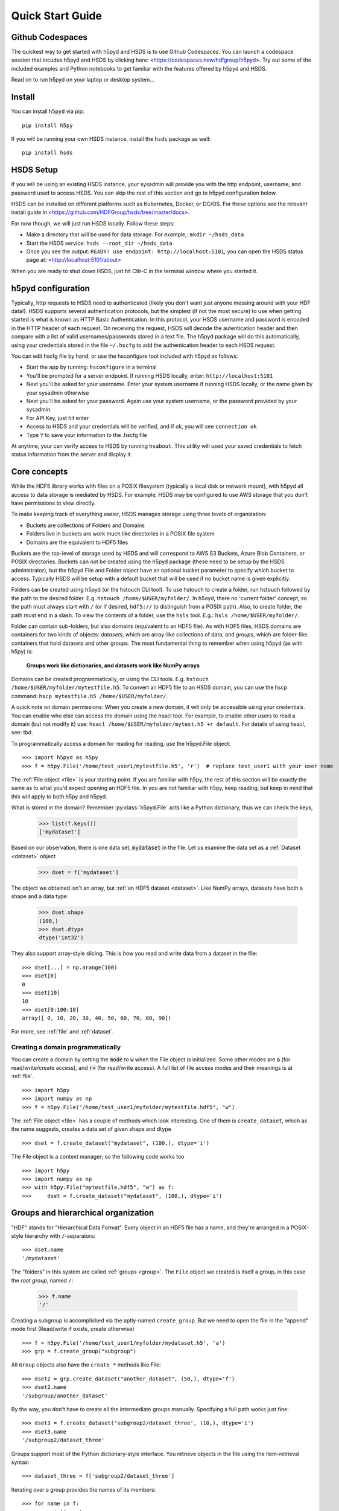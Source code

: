 .. _quick:

Quick Start Guide
=================

Github Codespaces
-----------------

The quickest way to get started with h5pyd and HSDS is to use Github Codespaces.  You can launch a
codespace session that incudes h5pyd and HSDS by clicking here: <https://codespaces.new/hdfgroup/h5pyd>.
Try out some of the included examples and Python notebooks to get familiar with the features
offered by h5pyd and HSDS.

Read on to run h5pyd on your laptop or desktop system...

Install
-------

You can install ``h5pyd`` via pip::

  pip install h5py

If you will be running your own HSDS instance, install the ``hsds`` package as well::

    pip install hsds

HSDS Setup
----------

If you will be using an existing HSDS instance, your sysadmin will provide you 
with the http endpoint, username, and password used to access HSDS.  You can
skip the rest of this section and go to h5pyd configuration below.

HSDS can be installed on different platforms such as Kubernetes, Docker, or DC/OS. For
these options see the relevant install guide in <https://github.com/HDFGroup/hsds/tree/master/docs>.

For now though, we will just run HSDS locally.  Follow these steps:

* Make a directory that will be used for data storage.  For example,: ``mkdir ~/hsds_data``
* Start the HSDS service: ``hsds --root_dir ~/hsds_data``
* Once you see the output: ``READY! use endpoint: http://localhost:5101``, you can open the HSDS status page at: <http://localhost:5101/about>

When you are ready to shut down HSDS, just hit Ctlr-C in the terminal window where you started it.

h5pyd configuration
-------------------

Typically, http requests to HSDS need to authenticated (likely you don't want just anyone messing around with your HDF data!).
HSDS supports several authentication protocols, but the simplest (if not the most secure) to use when getting started is what is 
known as HTTP Basic Authentication.  In this protocol, your HSDS username and password is encoded in the HTTP header of 
each request.  On receiving the request, HSDS will decode the autentication header and then compare with a list of valid 
usernames/passwords stored in a text file.  The h5pyd package will do this automatically, using your credentials stored 
in the file ``~/.hscfg`` to add the authentication header to each HSDS request.  

You can edit hscfg file by hand, or use the hsconfigure tool included with h5pyd as follows:

* Start the app by running: ``hsconfigure`` in a terminal
* You'll be prompted for a server endpoint.  If running HSDS locally, enter: ``http://localhost:5101`` 
* Next you'll be asked for your username.  Enter your system username if running HSDS locally, or the name given by your sysadmin otherwise
* Next you'll be asked for your password.  Again use your system username, or the password provided by your sysadmin
* For API Key, just hit enter
* Access to HSDS and your credentials will be verified, and if ok, you will see ``connection ok``
* Type ``Y`` to save your information to the .hscfg file

At anytime, your can verify access to HSDS by running ``hsabout``.  This utility will used your saved credentials to fetch
status information from the server and display it.


Core concepts
-------------

While the HDF5 library works with files on a POSIX filesystem (typically a local disk or network mount), 
with h5pyd all access to data storage is mediated by HSDS.  For example, HSDS may be configured to use 
AWS storage that you don't have permissions to view directly. 

To make keeping track of everything  easier, HSDS manages storage using three levels of organization:

* Buckets are collections of Folders and Domains
* Folders live in buckets are work much like directories in a POSIX file system
* Domains are the equivalent to HDF5 files

Buckets are the top-level of storage used by HSDS and will correspond to AWS S3 Buckets, Azure Blob Containers, or POSIX directories.
Buckets can not be created using the h5pyd package (these need to be setup by the HSDS administrator), 
but the h5pyd File and Folder object have an optional bucket parameter to specify which
bucket to access.  Typically HSDS will be setup with a default bucket that will be used if no bucket name is given explicitly. 

Folders can be created using h5pyd (or the hstouch CLI tool).  To use hstouch to create a folder, run hstouch followed by
the path to the desired folder.  E.g. ``hstouch /home/$USER/myfolder/``.  In h5oyd, there no 'current folder' concept,
so the path must always start with ``/`` (or if desired, ``hdf5://`` to distinguish from a POSIX path).  Also, to create
folder, the path must end in a slash.  To view the contents of a folder, use the ``hsls`` tool.  E.g.:
``hsls /home/$USER/myfolder/``. 

Folder can contain sub-folders, but also domains (equivalent to an HDF5 file).  As with HDF5 files, 
HSDS domains are containers for two kinds of objects: `datasets`, which are
array-like collections of data, and `groups`, which are folder-like containers
that hold datasets and other groups. The most fundamental thing to remember
when using h5pyd (as with h5py) is:

    **Groups work like dictionaries, and datasets work like NumPy arrays**

Domains can be created programmatically, or using the CLI tools.  E.g. ``hstouch /home/$USER/myfolder/mytestfile.h5``.
To convert an HDF5 file to an HSDS domain, you can use the hscp command: ``hscp mytestfile.h5 /home/$USER/myfolder/``.

A quick note on domain permissions:  When you create a new domain, it will only be accessible using your 
credentials.  You can enable who else can access the domain using the hsacl tool.  For example, to enable 
other users to read a domain (but not modify it) use: ``hsacl /home/$USER/myfolder/mytest.h5 +r default``.  
For details of using hsacl, see: tbd.

To programmatically access a domain for reading for reading, use the h5pyd.File object::

    >>> import h5pyd as h5py
    >>> f = h5py.File('/home/test_user1/mytestfile.h5', 'r')  # replace test_user1 with your user name

The :ref:`File object <file>` is your starting point. If you are familiar with h5py, the rest of this section will be 
exactly the same as to what you'd expect opening an HDF5 file.  In you are not familiar with h5py, keep reading, but
keep in mind that this will apply to both h5py and h5pyd.
   

What is stored in the domain? Remember :py:class:`h5pyd.File` 
acts like a Python dictionary, thus we can check the keys,

    >>> list(f.keys())
    ['mydataset']

Based on our observation, there is one data set, :code:`mydataset` in the file.
Let us examine the data set as a :ref:`Dataset <dataset>` object

    >>> dset = f['mydataset']

The object we obtained isn't an array, but :ref:`an HDF5 dataset <dataset>`.
Like NumPy arrays, datasets have both a shape and a data type:

    >>> dset.shape
    (100,)
    >>> dset.dtype
    dtype('int32')

They also support array-style slicing.  This is how you read and write data
from a dataset in the file::

    >>> dset[...] = np.arange(100)
    >>> dset[0]
    0
    >>> dset[10]
    10
    >>> dset[0:100:10]
    array([ 0, 10, 20, 30, 40, 50, 60, 70, 80, 90])

For more, see :ref:`file` and :ref:`dataset`.

Creating a domain programmatically
++++++++++++++++++++++++++++++++++

You can create a domain by setting the :code:`mode` to :code:`w` when
the File object is initialized. Some other modes are :code:`a`
(for read/write/create access), and
:code:`r+` (for read/write access).
A full list of file access modes and their meanings is at :ref:`file`. ::

    >>> import h5py
    >>> import numpy as np
    >>> f = h5py.File("/home/test_user1/myfolder/mytestfile.hdf5", "w")

The :ref:`File object <file>` has a couple of methods which look interesting. One of them is ``create_dataset``, which
as the name suggests, creates a data set of given shape and dtype ::

    >>> dset = f.create_dataset("mydataset", (100,), dtype='i')

The File object is a context manager; so the following code works too ::

    >>> import h5py
    >>> import numpy as np
    >>> with h5py.File("mytestfile.hdf5", "w") as f:
    >>>     dset = f.create_dataset("mydataset", (100,), dtype='i')


Groups and hierarchical organization
------------------------------------

"HDF" stands for "Hierarchical Data Format".  Every object in an HDF5 file
has a name, and they're arranged in a POSIX-style hierarchy with
``/``-separators::

    >>> dset.name
    '/mydataset'

The "folders" in this system are called :ref:`groups <group>`.  The ``File`` object we
created is itself a group, in this case the `root group`, named ``/``:

    >>> f.name
    '/'

Creating a subgroup is accomplished via the aptly-named ``create_group``. But we need to open the file in the "append" mode first (Read/write if exists, create otherwise) ::

    >>> f = h5py.File('/home/test_user1/myfolder/mydataset.h5', 'a')
    >>> grp = f.create_group("subgroup")

All ``Group`` objects also have the ``create_*`` methods like File::

    >>> dset2 = grp.create_dataset("another_dataset", (50,), dtype='f')
    >>> dset2.name
    '/subgroup/another_dataset'

By the way, you don't have to create all the intermediate groups manually.
Specifying a full path works just fine::

    >>> dset3 = f.create_dataset('subgroup2/dataset_three', (10,), dtype='i')
    >>> dset3.name
    '/subgroup2/dataset_three'

Groups support most of the Python dictionary-style interface.
You retrieve objects in the file using the item-retrieval syntax::

    >>> dataset_three = f['subgroup2/dataset_three']

Iterating over a group provides the names of its members::

    >>> for name in f:
    ...     print(name)
    mydataset
    subgroup
    subgroup2

Membership testing also uses names::

    >>> "mydataset" in f
    True
    >>> "somethingelse" in f
    False

You can even use full path names::

    >>> "subgroup/another_dataset" in f
    True

There are also the familiar ``keys()``, ``values()``, ``items()`` and
``iter()`` methods, as well as ``get()``.

Since iterating over a group only yields its directly-attached members,
iterating over an entire file is accomplished with the ``Group`` methods
``visit()`` and ``visititems()``, which take a callable::

    >>> def printname(name):
    ...     print(name)
    >>> f.visit(printname)
    mydataset
    subgroup
    subgroup/another_dataset
    subgroup2
    subgroup2/dataset_three

For more, see :ref:`group`.

Attributes
----------

One of the best features of HDF5 is that you can store metadata right next
to the data it describes.  All groups and datasets support attached named
bits of data called `attributes`.

Attributes are accessed through the ``attrs`` proxy object, which again
implements the dictionary interface::

    >>> dset.attrs['temperature'] = 99.5
    >>> dset.attrs['temperature']
    99.5
    >>> 'temperature' in dset.attrs
    True

For more, see :ref:`attributes`.
